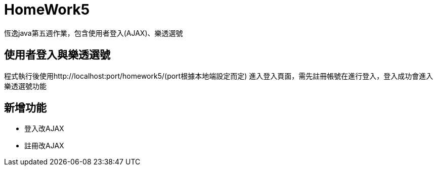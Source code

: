 = HomeWork5

恆逸java第五週作業，包含使用者登入(AJAX)、樂透選號

== 使用者登入與樂透選號

程式執行後使用http://localhost:port/homework5/(port根據本地端設定而定) 進入登入頁面，需先註冊帳號在進行登入，登入成功會進入樂透選號功能

== 新增功能
* 登入改AJAX
* 註冊改AJAX
